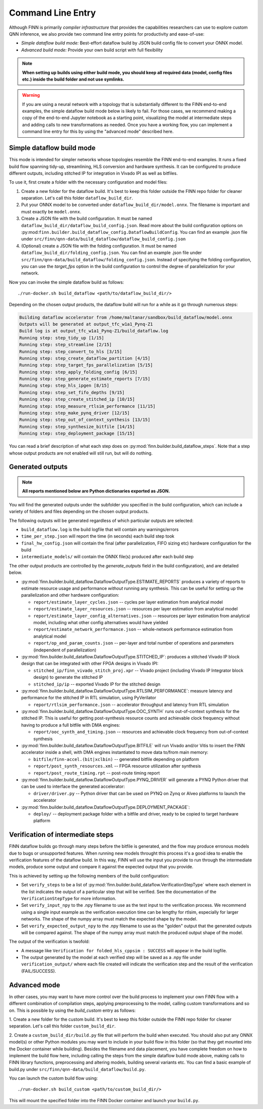 *******************
Command Line Entry
*******************

Although FINN is primarily *compiler infrastructure* that provides the capabilities
researchers can use to explore custom QNN inference, we also provide
two command line entry points for productivity and ease-of-use:

* *Simple dataflow build mode:* Best-effort dataflow build by JSON build config file to convert your ONNX model.
* *Advanced build mode:* Provide your own build script with full flexibility

.. note:: **When setting up builds using either build mode, you should keep all required data (model, config files etc.) inside the build folder and not use symlinks.**

.. warning::
  If you are using a neural network with a topology that is substantially
  different to the FINN end-to-end examples, the simple dataflow build mode below
  is likely to fail. For those cases, we recommend making a copy of the end-to-end
  Jupyter notebook as a starting point, visualizing the model at intermediate
  steps and adding calls to new transformations as needed.
  Once you have a working flow, you can implement a command line entry for this
  by using the "advanced mode" described here.


Simple dataflow build mode
--------------------------

This mode is intended for simpler networks whose topologies resemble the
FINN end-to-end examples.
It runs a fixed build flow spanning tidy-up, streamlining, HLS conversion
and hardware synthesis.
It can be configured to produce different outputs, including stitched IP for
integration in Vivado IPI as well as bitfiles.

To use it, first create a folder with the necessary configuration and model files:

1. Create a new folder for the dataflow build. It's best to keep this folder
   outside the FINN repo folder for cleaner separation. Let's call this folder
   ``dataflow_build_dir``.
2. Put your ONNX model to be converted under ``dataflow_build_dir/model.onnx``.
   The filename is important and must exactly be ``model.onnx``.
3. Create a JSON file with the build configuration. It must be named ``dataflow_build_dir/dataflow_build_config.json``.
   Read more about the build configuration options on :py:mod:``finn.builder.build_dataflow_config.DataflowBuildConfig``.
   You can find an example .json file under ``src/finn/qnn-data/build_dataflow/dataflow_build_config.json``
4. (Optional) create a JSON file with the folding configuration. It must be named ``dataflow_build_dir/folding_config.json``.
   You can find an example .json file under ``src/finn/qnn-data/build_dataflow/folding_config.json``.
   Instead of specifying the folding configuration, you can use the `target_fps` option in the build configuration
   to control the degree of parallelization for your network.

Now you can invoke the simple dataflow build as follows:

::

  ./run-docker.sh build_dataflow <path/to/dataflow_build_dir/>

Depending on the chosen output products, the dataflow build will run for a while
as it go through numerous steps:

.. code-block:: none

  Building dataflow accelerator from /home/maltanar/sandbox/build_dataflow/model.onnx
  Outputs will be generated at output_tfc_w1a1_Pynq-Z1
  Build log is at output_tfc_w1a1_Pynq-Z1/build_dataflow.log
  Running step: step_tidy_up [1/15]
  Running step: step_streamline [2/15]
  Running step: step_convert_to_hls [3/15]
  Running step: step_create_dataflow_partition [4/15]
  Running step: step_target_fps_parallelization [5/15]
  Running step: step_apply_folding_config [6/15]
  Running step: step_generate_estimate_reports [7/15]
  Running step: step_hls_ipgen [8/15]
  Running step: step_set_fifo_depths [9/15]
  Running step: step_create_stitched_ip [10/15]
  Running step: step_measure_rtlsim_performance [11/15]
  Running step: step_make_pynq_driver [12/15]
  Running step: step_out_of_context_synthesis [13/15]
  Running step: step_synthesize_bitfile [14/15]
  Running step: step_deployment_package [15/15]


You can read a brief description of what each step does on
:py:mod:`finn.builder.build_dataflow_steps`. Note that a step whose output
products are not enabled will still run, but will do nothing.


Generated outputs
-----------------

.. note:: **All reports mentioned below are Python dictionaries exported as JSON.**

You will find the generated outputs under the subfolder you specified in the
build configuration, which can include a variety of folders and files
depending on the chosen output products.

The following outputs will be generated regardless of which particular outputs are selected:

* ``build_dataflow.log`` is the build logfile that will contain any warnings/errors
* ``time_per_step.json`` will report the time (in seconds) each build step took
* ``final_hw_config.json`` will contain the final (after parallelization, FIFO sizing etc) hardware configuration for the build
* ``intermediate_models/`` will contain the ONNX file(s) produced after each build step


The other output products are controlled by the `generate_outputs` field in the
build configuration), and are detailed below.

* :py:mod:`finn.builder.build_dataflow.DataflowOutputType.ESTIMATE_REPORTS` produces a variety of reports to estimate resource usage and performance *without* running any synthesis. This can be useful for setting up the parallelization and other hardware configuration:

  * ``report/estimate_layer_cycles.json`` -- cycles per layer estimation from analytical model
  * ``report/estimate_layer_resources.json`` -- resources per layer estimation from analytical model
  * ``report/estimate_layer_config_alternatives.json`` -- resources per layer estimation from analytical model, including what other config alternatives would have yielded
  * ``report/estimate_network_performance.json`` -- whole-network performance estimation from analytical model
  * ``report/op_and_param_counts.json`` -- per-layer and total number of operations and parameters (independent of parallelization)

* :py:mod:`finn.builder.build_dataflow.DataflowOutputType.STITCHED_IP`: produces a stitched Vivado IP block design that can be integrated with other FPGA designs in Vivado IPI:

  * ``stitched_ip/finn_vivado_stitch_proj.xpr`` -- Vivado project (including Vivado IP Integrator block design) to generate the stitched IP
  * ``stitched_ip/ip`` -- exported Vivado IP for the stitched design

* :py:mod:`finn.builder.build_dataflow.DataflowOutputType.RTLSIM_PERFORMANCE`: measure latency and performance for the stitched IP in RTL simulation, using PyVerilator

  * ``report/rtlsim_performance.json`` -- accelerator throughput and latency from RTL simulation

* :py:mod:`finn.builder.build_dataflow.DataflowOutputType.OOC_SYNTH` runs out-of-context synthesis for the stitched IP. This is useful for getting post-synthesis resource counts and achievable clock frequency without having to produce a full bitfile with DMA engines:

  * ``report/ooc_synth_and_timing.json`` -- resources and achievable clock frequency from out-of-context synthesis

* :py:mod:`finn.builder.build_dataflow.DataflowOutputType.BITFILE` will run Vivado and/or Vitis to insert the FINN accelerator inside a shell, with DMA engines instantiated to move data to/from main memory:

  * ``bitfile/finn-accel.(bit|xclbin)`` -- generated bitfile depending on platform
  * ``report/post_synth_resources.xml`` -- FPGA resource utilization after synthesis
  * ``report/post_route_timing.rpt`` -- post-route timing report


* :py:mod:`finn.builder.build_dataflow.DataflowOutputType.PYNQ_DRIVER` will generate a PYNQ Python driver that can be used to interface the generated accelerator:

  * ``driver/driver.py`` -- Python driver that can be used on PYNQ on Zynq or Alveo platforms to launch the accelerator

* :py:mod:`finn.builder.build_dataflow.DataflowOutputType.DEPLOYMENT_PACKAGE`:

  * ``deploy/`` -- deployment package folder with a bitfile and driver, ready to be copied to target hardware platform

Verification of intermediate steps
----------------------------------

FINN dataflow builds go through many steps before the bitfile is generated,
and the flow may produce erronous models due to bugs or unsupported features.
When running new models throught this process it's a good idea to enable the
verification features of the dataflow build. In this way, FINN will use the
input you provide to run through the intermediate models, produce some output
and compare it against the expected output that you provide.

This is achieved by setting up the following members of the build configuration:

* Set ``verify_steps`` to be a list of :py:mod:`finn.builder.build_dataflow.VerificationStepType`
  where each element in the list indicates the output of a particular step
  that will be verified. See the documentation of the ``VerificationStepType``
  for more information.
* Set ``verify_input_npy`` to the .npy filename to use as the test input to the
  verification process. We recommend using a single input example as the
  verification execution time can be lengthy for rtlsim, especially for larger
  networks. The shape of the numpy array must match the expected shape by
  the model.
* Set ``verify_expected_output_npy`` to the .npy filename to use as the "golden"
  output that the generated outputs will be compared against. The shape of the
  numpy array must match the produced output shape of the model.

The output of the verification is twofold:

* A message like ``Verification for folded_hls_cppsim : SUCCESS`` will appear in
  the build logfile.
* The output generated by the model at each verified step will be saved as a
  .npy file under ``verification_output/`` where each file created will indicate
  the verification step and the result of the verification (FAIL/SUCCESS).

Advanced mode
--------------

In other cases, you may want to have more control over the build process to
implement your own FINN flow with a different combination of compilation steps,
applying preprocessing to the model, calling custom transformations and so on.
This is possible by using the `build_custom` entry as follows:

1. Create a new folder for the custom build. It's best to keep this folder
outside the FINN repo folder for cleaner separation. Let's call this folder
``custom_build_dir``.

2. Create a ``custom_build_dir/build.py`` file that will perform the build when
executed. You should also put any ONNX model(s) or other Python modules you
may want to include in your build flow in this folder (so that they get mounted
into the Docker container while building). Besides the filename and data placement,
you have complete freedom on how to implement the build flow here, including
calling the steps from the simple dataflow build mode above,
making calls to FINN library functions, preprocessing and altering models, building several variants etc.
You can find a basic example of build.py under ``src/finn/qnn-data/build_dataflow/build.py``.

You can launch the custom build flow using:

::

 ./run-docker.sh build_custom <path/to/custom_build_dir/>

This will mount the specified folder into the FINN Docker container and launch
your ``build.py``.
